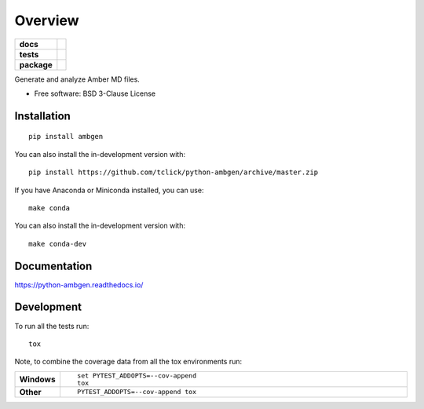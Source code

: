 ========
Overview
========

.. start-badges

.. list-table::
    :stub-columns: 1

    * - docs
      - |docs|
    * - tests
      - | |travis| |appveyor| |requires|
        | |codecov|
    * - package
      - | |version| |wheel| |supported-versions| |supported-implementations|
        | |commits-since|
.. |docs| image:: https://readthedocs.org/projects/python-ambgen/badge/?style=flat
    :target: https://readthedocs.org/projects/python-ambgen
    :alt: Documentation Status

.. |travis| image:: https://api.travis-ci.org/tclick/python-ambgen.svg?branch=master
    :alt: Travis-CI Build Status
    :target: https://travis-ci.com/tclick/python-ambgen

.. |appveyor| image:: https://ci.appveyor.com/api/projects/status/github/tclick/python-ambgen?branch=master&svg=true
    :alt: AppVeyor Build Status
    :target: https://ci.appveyor.com/project/tclick/python-ambgen

.. |requires| image:: https://requires.io/github/tclick/python-ambgen/requirements.svg?branch=master
    :alt: Requirements Status
    :target: https://requires.io/github/tclick/python-ambgen/requirements/?branch=master

.. |codecov| image:: https://codecov.io/gh/tclick/python-ambgen/branch/master/graphs/badge.svg?branch=master
    :alt: Coverage Status
    :target: https://codecov.io/github/tclick/python-ambgen

.. |version| image:: https://img.shields.io/pypi/v/ambgen.svg
    :alt: PyPI Package latest release
    :target: https://pypi.org/project/ambgen

.. |wheel| image:: https://img.shields.io/pypi/wheel/ambgen.svg
    :alt: PyPI Wheel
    :target: https://pypi.org/project/ambgen

.. |supported-versions| image:: https://img.shields.io/pypi/pyversions/ambgen.svg
    :alt: Supported versions
    :target: https://pypi.org/project/ambgen

.. |supported-implementations| image:: https://img.shields.io/pypi/implementation/ambgen.svg
    :alt: Supported implementations
    :target: https://pypi.org/project/ambgen

.. |commits-since| image:: https://img.shields.io/github/commits-since/tclick/python-ambgen/v0.1.0.svg
    :alt: Commits since latest release
    :target: https://github.com/tclick/python-ambgen/compare/v0.1.0...master



.. end-badges

Generate and analyze Amber MD files.

* Free software: BSD 3-Clause License

Installation
============

::

    pip install ambgen

You can also install the in-development version with::

    pip install https://github.com/tclick/python-ambgen/archive/master.zip


If you have Anaconda or Miniconda installed, you can use::

    make conda

You can also install the in-development version with::

    make conda-dev


Documentation
=============


https://python-ambgen.readthedocs.io/


Development
===========

To run all the tests run::

    tox

Note, to combine the coverage data from all the tox environments run:

.. list-table::
    :widths: 10 90
    :stub-columns: 1

    - - Windows
      - ::

            set PYTEST_ADDOPTS=--cov-append
            tox

    - - Other
      - ::

            PYTEST_ADDOPTS=--cov-append tox
